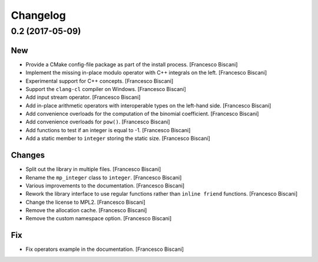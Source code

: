 Changelog
=========

0.2 (2017-05-09)
----------------

New
~~~

- Provide a CMake config-file package as part of the install process.
  [Francesco Biscani]

- Implement the missing in-place modulo operator with C++ integrals
  on the left. [Francesco Biscani]

- Experimental support for C++ concepts. [Francesco Biscani]

- Support the ``clang-cl`` compiler on Windows. [Francesco Biscani]

- Add input stream operator. [Francesco Biscani]

- Add in-place arithmetic operators with interoperable types on the
  left-hand side. [Francesco Biscani]

- Add convenience overloads for the computation of the binomial
  coefficient. [Francesco Biscani]

- Add convenience overloads for ``pow()``. [Francesco Biscani]

- Add functions to test if an integer is equal to -1. [Francesco
  Biscani]

- Add a static member to ``integer`` storing the static size. [Francesco
  Biscani]

Changes
~~~~~~~

- Split out the library in multiple files. [Francesco Biscani]

- Rename the ``mp_integer`` class to ``integer``. [Francesco Biscani]

- Various improvements to the documentation. [Francesco Biscani]

- Rework the library interface to use regular functions rather than
  ``inline friend`` functions. [Francesco Biscani]

- Change the license to MPL2. [Francesco Biscani]

- Remove the allocation cache. [Francesco Biscani]

- Remove the custom namespace option. [Francesco Biscani]

Fix
~~~

- Fix operators example in the documentation. [Francesco Biscani]
